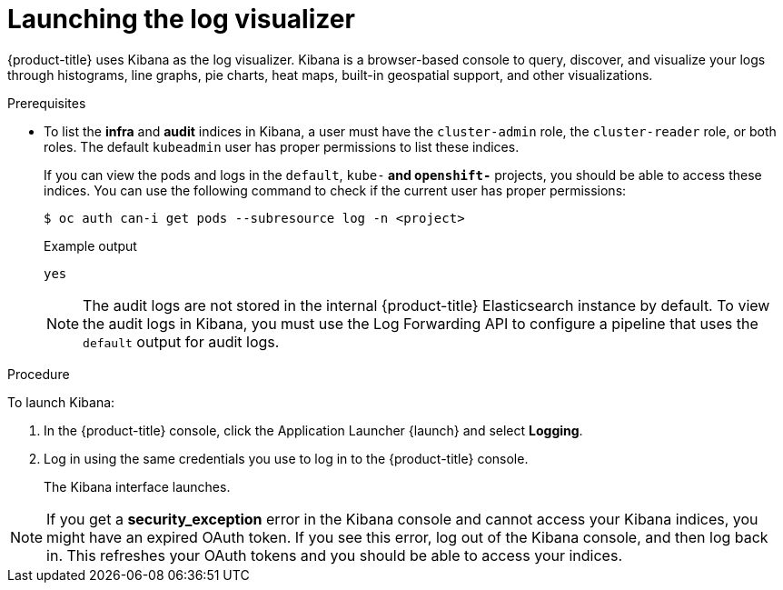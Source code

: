 // Module included in the following assemblies:
//
// * logging/cluster-logging-visualizer.adoc

[id="cluster-logging-visualizer-launch_{context}"]
= Launching the log visualizer

{product-title} uses Kibana as the log visualizer. Kibana is a browser-based console to query, discover, and visualize your logs through histograms, line graphs,
pie charts, heat maps, built-in geospatial support, and other visualizations.

.Prerequisites

* To list the *infra* and *audit* indices in Kibana, a user must have the `cluster-admin` role, the `cluster-reader` role, or both roles. The default `kubeadmin` user has proper permissions to list these indices.
+
If you can view the pods and logs in the `default`, `kube-*` and `openshift-*` projects, you should be able to access these indices. You can use the following command to check if the current user has proper permissions:
+
[source,terminal]
----
$ oc auth can-i get pods --subresource log -n <project>
----
+
.Example output
[source,terminal]
----
yes
----
+
[NOTE]
====
The audit logs are not stored in the internal {product-title} Elasticsearch instance by default. To view the audit logs in Kibana, you must use the Log Forwarding API to configure a pipeline that uses the `default` output for audit logs.
====

.Procedure

To launch Kibana:

. In the {product-title} console, click the Application Launcher {launch} and select *Logging*.

. Log in using the same credentials you use to log in to the {product-title} console.
+
The Kibana interface launches.

[NOTE]
====
If you get a *security_exception* error in the Kibana console and cannot access your Kibana indices, you might have an expired OAuth token. If you see this error, log out of the Kibana console, and then log back in. This refreshes your OAuth tokens and you should be able to access your indices.
====
